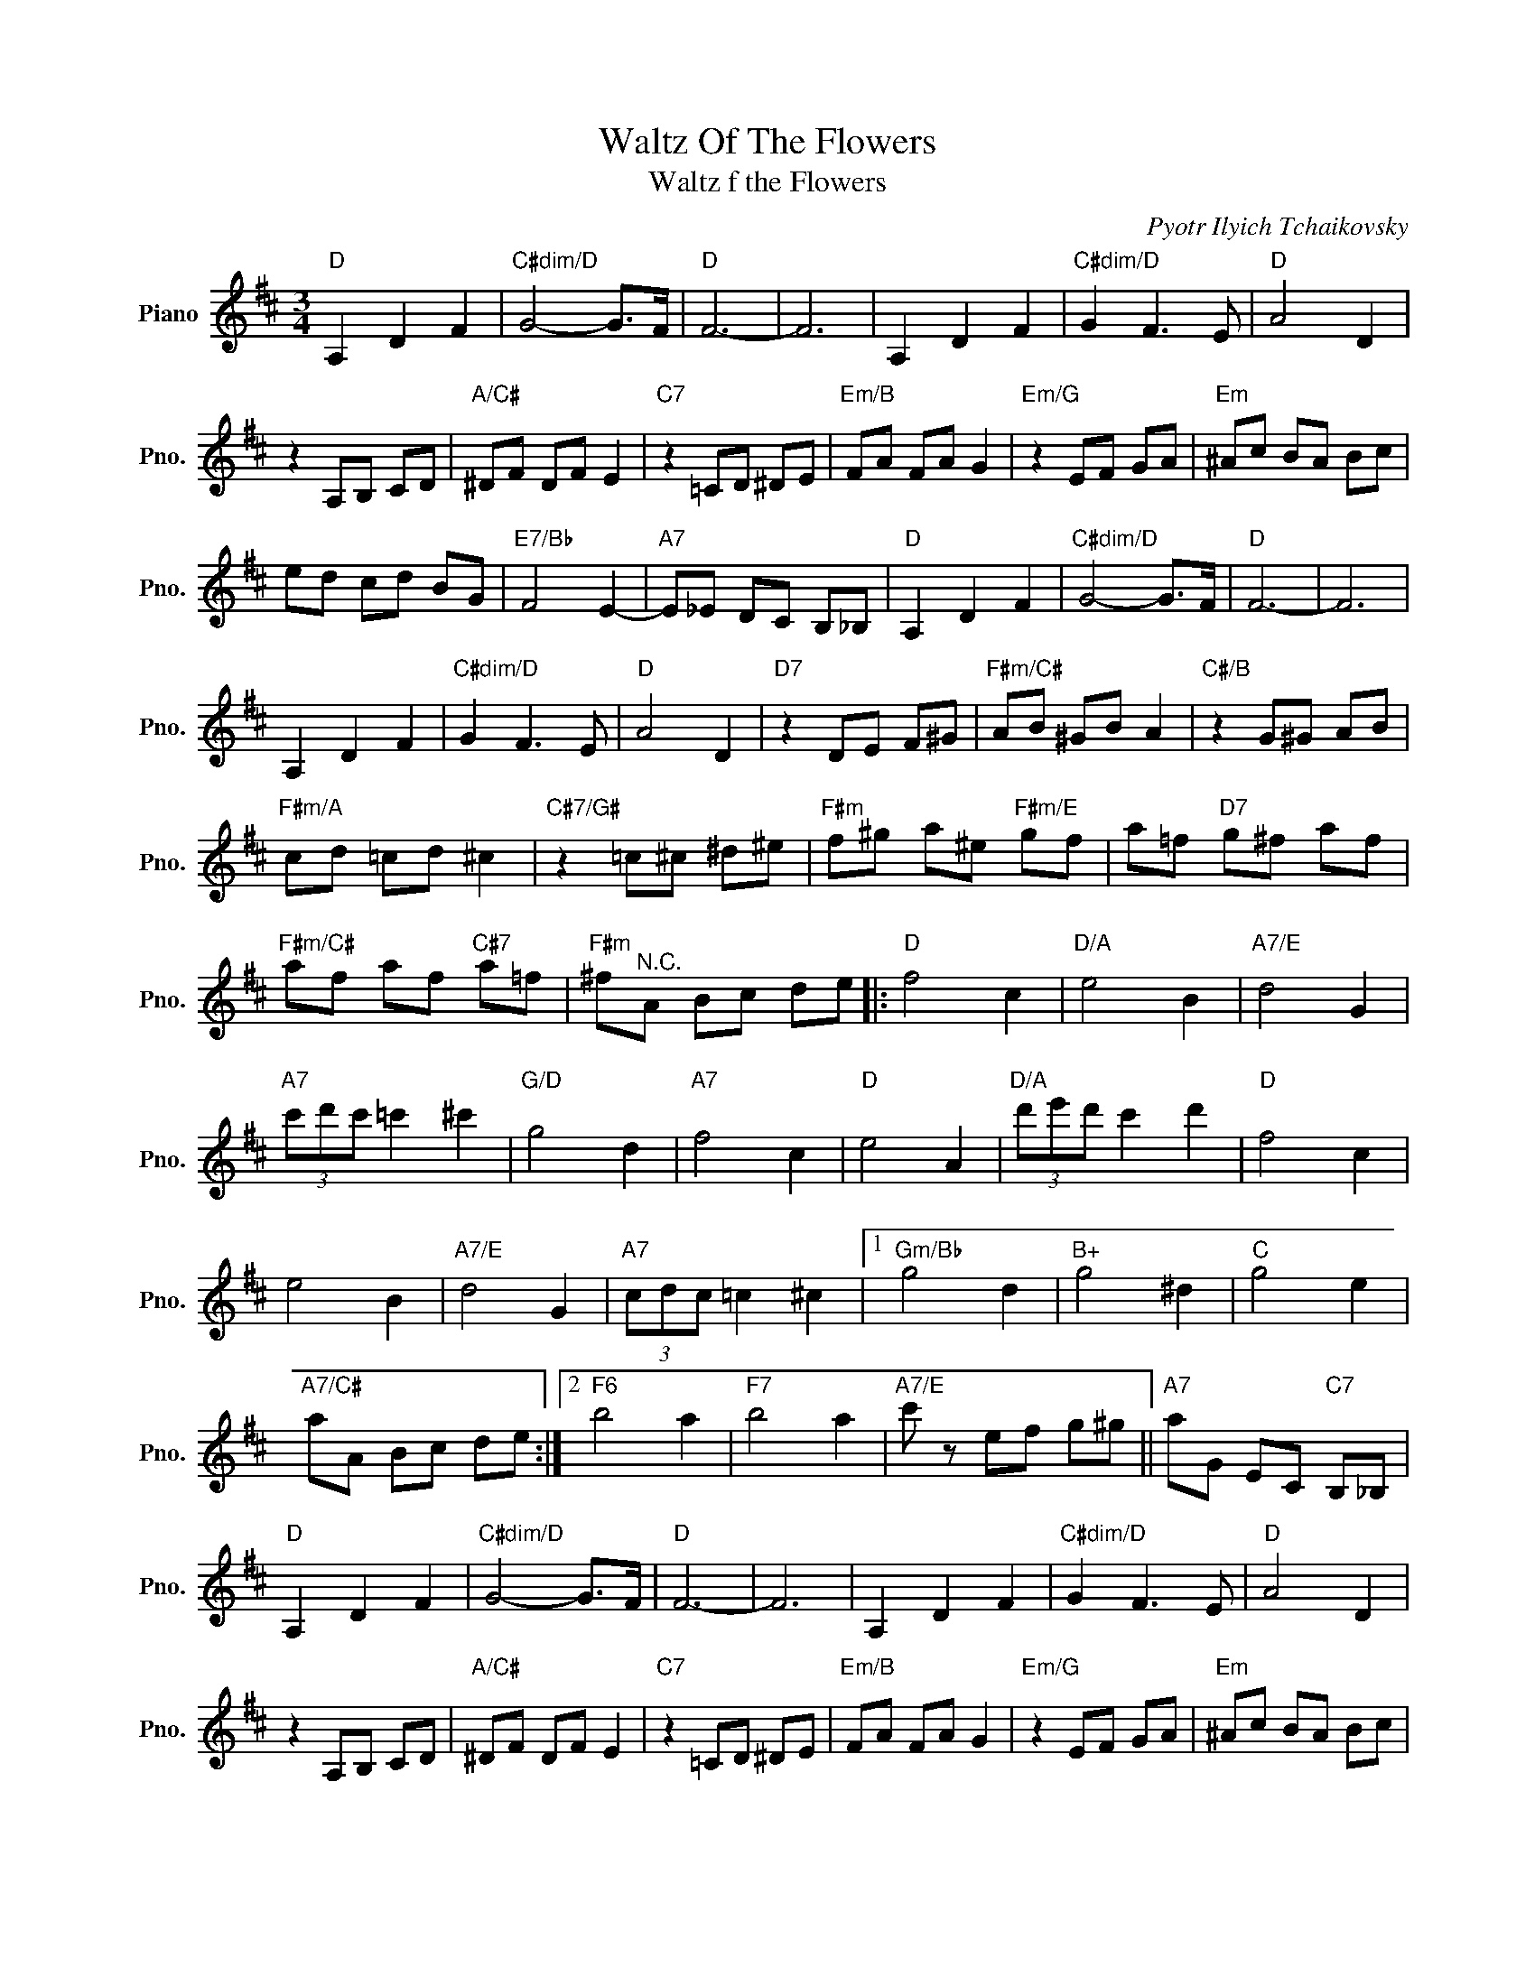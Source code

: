 X:1
T:Waltz Of The Flowers
T:Waltz f the Flowers
C:Pyotr Ilyich Tchaikovsky
Z:All Rights Reserved
L:1/8
M:3/4
K:D
V:1 treble nm="Piano" snm="Pno."
%%MIDI program 0
%%MIDI control 7 100
%%MIDI control 10 64
V:1
"D" A,2 D2 F2 |"C#dim/D" G4- G>F |"D" F6- | F6 | A,2 D2 F2 |"C#dim/D" G2 F3 E |"D" A4 D2 | %7
 z2 A,B, CD |"A/C#" ^DF DF E2 |"C7" z2 =CD ^DE |"Em/B" FA FA G2 |"Em/G" z2 EF GA |"Em" ^Ac BA Bc | %13
 ed cd BG |"E7/Bb" F4 E2- |"A7" E_E DC B,_B, |"D" A,2 D2 F2 |"C#dim/D" G4- G>F |"D" F6- | F6 | %20
 A,2 D2 F2 |"C#dim/D" G2 F3 E |"D" A4 D2 |"D7" z2 DE F^G |"F#m/C#" AB ^GB A2 |"C#/B" z2 G^G AB | %26
"F#m/A" cd =cd ^c2 |"C#7/G#" z2 =c^c ^d^e |"F#m" f^g a^e"F#m/E" gf | a=f"D7" g^f af | %30
"F#m/C#" af af"C#7" a=f |"F#m" ^f"^N.C."A Bc de |:"D" f4 c2 |"D/A" e4 B2 |"A7/E" d4 G2 | %35
"A7" (3c'd'c' =c'2 ^c'2 |"G/D" g4 d2 |"A7" f4 c2 |"D" e4 A2 |"D/A" (3d'e'd' c'2 d'2 |"D" f4 c2 | %41
 e4 B2 |"A7/E" d4 G2 |"A7" (3cdc =c2 ^c2 |1"Gm/Bb" g4 d2 |"B+" g4 ^d2 |"C" g4 e2 | %47
"A7/C#" aA Bc de :|2"F6" b4 a2 |"F7" b4 a2 |"A7/E" c' z ef g^g ||"A7" aG EC"C7" B,_B, | %52
"D" A,2 D2 F2 |"C#dim/D" G4- G>F |"D" F6- | F6 | A,2 D2 F2 |"C#dim/D" G2 F3 E |"D" A4 D2 | %59
 z2 A,B, CD |"A/C#" ^DF DF E2 |"C7" z2 =CD ^DE |"Em/B" FA FA G2 |"Em/G" z2 EF GA |"Em" ^Ac BA Bc | %65
 ed cd BG |"A7" F4 E2 |"D" D z"Dmaj7" (3cdc A z |"G" (3BcB G z"A7" c z |"D" d z"Dmaj7" (3cdc A z | %70
"G" (3BcB G z"A7" c z |"D" d2 z2"A7" c2 |"D" d2 z2"A7" c2 |"D" d2 z2 z2 |"A7" a2 z2 z2 | %75
"D" d'2 z4 |] %76

